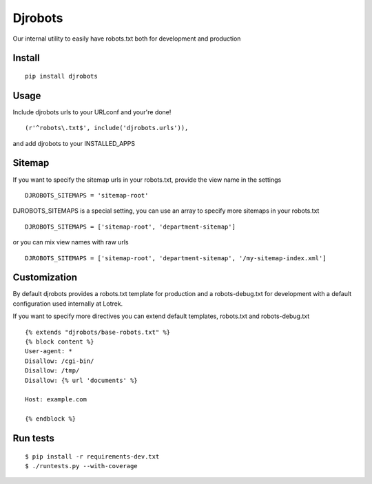 Djrobots
========

Our internal utility to easily have robots.txt both for development and
production

Install
-------

::

    pip install djrobots

Usage
-----

Include djrobots urls to your URLconf and your're done!

::

    (r'^robots\.txt$', include('djrobots.urls')),

and add djrobots to your INSTALLED\_APPS

Sitemap
-------

If you want to specify the sitemap urls in your robots.txt, provide the
view name in the settings

::

    DJROBOTS_SITEMAPS = 'sitemap-root'

DJROBOTS\_SITEMAPS is a special setting, you can use an array to specify
more sitemaps in your robots.txt

::

    DJROBOTS_SITEMAPS = ['sitemap-root', 'department-sitemap']

or you can mix view names with raw urls

::

    DJROBOTS_SITEMAPS = ['sitemap-root', 'department-sitemap', '/my-sitemap-index.xml']

Customization
-------------

By default djrobots provides a robots.txt template for production and a
robots-debug.txt for development with a default configuration used
internally at Lotrek.

If you want to specify more directives you can extend default templates,
robots.txt and robots-debug.txt

::

    {% extends "djrobots/base-robots.txt" %}
    {% block content %}
    User-agent: *
    Disallow: /cgi-bin/
    Disallow: /tmp/
    Disallow: {% url 'documents' %} 

    Host: example.com

    {% endblock %}

Run tests
---------

::

    $ pip install -r requirements-dev.txt
    $ ./runtests.py --with-coverage
